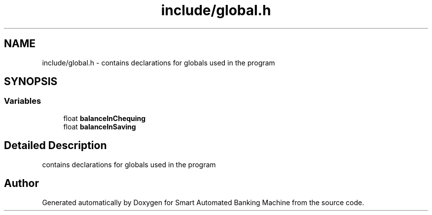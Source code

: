 .TH "include/global.h" 3 "Wed Apr 22 2020" "Smart Automated Banking Machine" \" -*- nroff -*-
.ad l
.nh
.SH NAME
include/global.h \- contains declarations for globals used in the program  

.SH SYNOPSIS
.br
.PP
.SS "Variables"

.in +1c
.ti -1c
.RI "float \fBbalanceInChequing\fP"
.br
.ti -1c
.RI "float \fBbalanceInSaving\fP"
.br
.in -1c
.SH "Detailed Description"
.PP 
contains declarations for globals used in the program 


.SH "Author"
.PP 
Generated automatically by Doxygen for Smart Automated Banking Machine from the source code\&.
